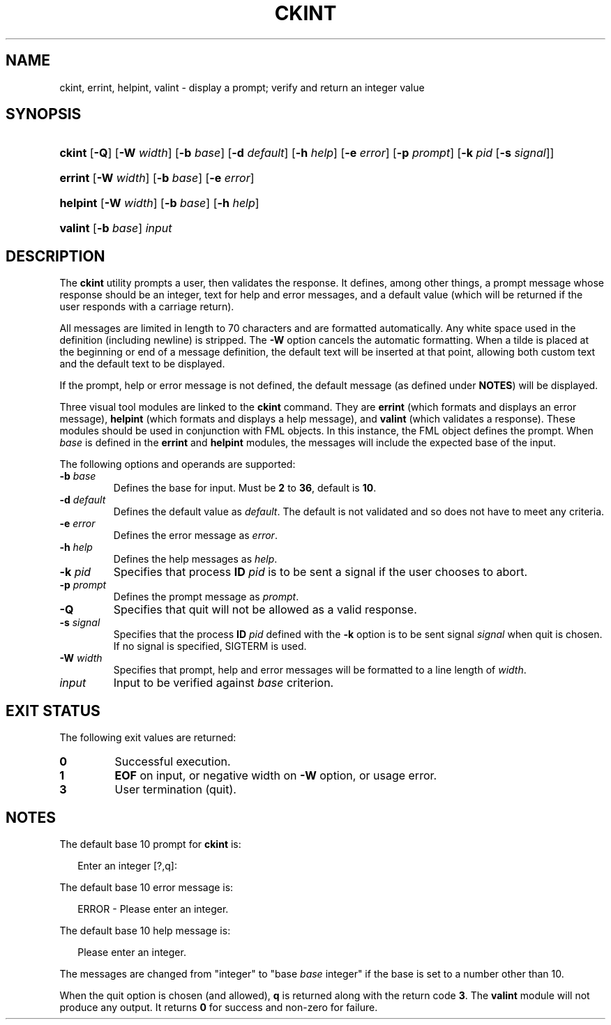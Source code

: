 .\"
.\" CDDL HEADER START
.\"
.\" The contents of this file are subject to the terms of the
.\" Common Development and Distribution License (the "License").
.\" You may not use this file except in compliance with the License.
.\"
.\" You can obtain a copy of the license at usr/src/OPENSOLARIS.LICENSE
.\" or http://www.opensolaris.org/os/licensing.
.\" See the License for the specific language governing permissions
.\" and limitations under the License.
.\"
.\" When distributing Covered Code, include this CDDL HEADER in each
.\" file and include the License file at usr/src/OPENSOLARIS.LICENSE.
.\" If applicable, add the following below this CDDL HEADER, with the
.\" fields enclosed by brackets "[]" replaced with your own identifying
.\" information: Portions Copyright [yyyy] [name of copyright owner]
.\"
.\" CDDL HEADER END
.\"  Copyright 1989 AT&T  Copyright (c) 1992, Sun Microsystems, Inc.  All Rights Reserved
.\" Portions Copyright (c) 2007 Gunnar Ritter, Freiburg i. Br., Germany
.\"
.\" Sccsid @(#)ckint.1	1.4 (gritter) 3/3/07
.\"
.\" from OpenSolaris ckint 1 "14 Sep 1992" "SunOS 5.11" "User Commands"
.TH CKINT 1 "2/25/07" "Heirloom Packaging Tools" "User Commands"
.SH NAME
ckint, errint, helpint, valint \- display a prompt; verify and return an integer value
.SH SYNOPSIS
.HP
.ad l
.nh
\fBckint\fR [\fB\-Q\fR] [\fB\-W\fR \fIwidth\fR] [\fB\-b\fR \fIbase\fR] [\fB\-d\fR \fIdefault\fR] [\fB\-h\fR \fIhelp\fR]
[\fB\-e\fR \fIerror\fR] [\fB\-p\fR \fIprompt\fR] [\fB\-k\fR \fIpid\fR [\fB\-s\fR \fIsignal\fR]]
.HP
.PD 0
.ad l
\fBerrint\fR [\fB\-W\fR \fIwidth\fR] [\fB\-b\fR \fIbase\fR] [\fB\-e\fR \fIerror\fR]
.HP
.PD 0
.ad l
\fBhelpint\fR [\fB\-W\fR \fIwidth\fR] [\fB\-b\fR \fIbase\fR] [\fB\-h\fR \fIhelp\fR]
.HP
.PD 0
.ad l
\fBvalint\fR [\fB\-b\fR \fIbase\fR] \fIinput\fR
.br
.PD
.ad b
.hy 1
.SH DESCRIPTION
The \fBckint\fR utility prompts a user, then validates the response.
It defines, among other things, a prompt message whose response should be an integer, text for help and error messages,
and a default value (which will be returned if the user responds with a carriage return).
.PP
All messages are limited in length to 70 characters and are formatted automatically.
Any white space used in the definition (including newline) is stripped.
The \fB\-W\fR option cancels the
automatic formatting.
When a tilde is placed at the beginning or end of a message definition, the default text will be inserted at that point, allowing both custom text and the default text to be displayed.
.PP
If the prompt, help or error message is not defined, the default message (as defined under \fBNOTES\fR) will be displayed.
.PP
Three visual tool modules are linked to the \fBckint\fR command.
They are \fBerrint\fR (which formats and displays an error message), \fBhelpint\fR (which formats
and displays a help message), and \fBvalint\fR (which validates a response).
These modules should be used in conjunction with FML objects.
In this instance, the FML object defines the prompt.
When \fIbase\fR is defined in the \fBerrint\fR and \fBhelpint\fR modules, the messages will include the expected base of the input.
.PP
The following options and operands are supported:
.TP
\fB\-b\fR\fI base\fR
Defines the base for input.
Must be \fB2\fR to \fB36\fR, default is \fB10\fR.
.TP
\fB\-d\fR\fI default\fR
Defines the default value as \fIdefault\fR.
The default is not validated and so does
not have to meet any criteria.
.TP
\fB\-e\fR\fI error\fR
Defines the error message as \fI error\fR.
.TP
\fB\-h\fR\fI help\fR
Defines the help messages as \fI help\fR.
.TP
\fB\-k\fR\fI pid\fR
Specifies that process \fBID\fR \fIpid\fR is to be sent a signal
if the user chooses to abort.
.TP
\fB\-p\fR\fI prompt\fR
Defines the prompt message as \fIprompt\fR.
.TP
\fB\-Q\fR
Specifies that quit will not be allowed as a valid response.
.TP
\fB\-s\fR\fI signal\fR
Specifies that the process \fBID\fR \fIpid\fR defined with
the \fB\-k\fR option is to be sent signal \fI signal\fR when quit is chosen.
If no signal is specified, SIGTERM is used.
.TP
\fB\-W\fR\fI width\fR
Specifies that prompt, help and error messages will be formatted to a line length of \fIwidth\fR.
.TP
\fB\fIinput\fR
Input to be verified against \fIbase\fR criterion.
.SH EXIT STATUS
.PD 0
The following exit values are returned:
.TP
.B 0
Successful execution.
.TP
.B 1
\fBEOF\fR on input, or negative width on \fB\-W\fR option, or usage error.
.TP
.B 3
User termination (quit).
.PD
.SH NOTES
The default base 10 prompt for \fBckint\fR is:
.PP
.in +2
.nf
Enter an integer [?,q]:
.fi
.in -2
.PP
The default base 10 error message is:
.PP
.in +2
.nf
ERROR - Please enter an integer.
.fi
.in -2
.PP
The default base 10 help message is:
.PP
.in +2
.nf
Please enter an integer.
.fi
.in -2
.PP
The messages are changed from "integer" to "base \fIbase\fR integer" if the base is set to a number other than 10.
.PP
When the quit option is chosen (and allowed), \fBq\fR is returned along with the return code \fB3\fR.
The \fBvalint\fR module will not produce any output.
It returns \fB0\fR for success and non-zero for failure.
